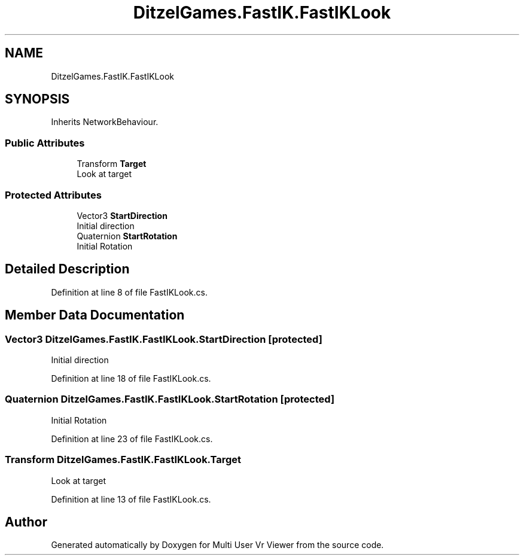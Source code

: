 .TH "DitzelGames.FastIK.FastIKLook" 3 "Sat Jul 20 2019" "Version https://github.com/Saurabhbagh/Multi-User-VR-Viewer--10th-July/" "Multi User Vr Viewer" \" -*- nroff -*-
.ad l
.nh
.SH NAME
DitzelGames.FastIK.FastIKLook
.SH SYNOPSIS
.br
.PP
.PP
Inherits NetworkBehaviour\&.
.SS "Public Attributes"

.in +1c
.ti -1c
.RI "Transform \fBTarget\fP"
.br
.RI "Look at target "
.in -1c
.SS "Protected Attributes"

.in +1c
.ti -1c
.RI "Vector3 \fBStartDirection\fP"
.br
.RI "Initial direction "
.ti -1c
.RI "Quaternion \fBStartRotation\fP"
.br
.RI "Initial Rotation "
.in -1c
.SH "Detailed Description"
.PP 
Definition at line 8 of file FastIKLook\&.cs\&.
.SH "Member Data Documentation"
.PP 
.SS "Vector3 DitzelGames\&.FastIK\&.FastIKLook\&.StartDirection\fC [protected]\fP"

.PP
Initial direction 
.PP
Definition at line 18 of file FastIKLook\&.cs\&.
.SS "Quaternion DitzelGames\&.FastIK\&.FastIKLook\&.StartRotation\fC [protected]\fP"

.PP
Initial Rotation 
.PP
Definition at line 23 of file FastIKLook\&.cs\&.
.SS "Transform DitzelGames\&.FastIK\&.FastIKLook\&.Target"

.PP
Look at target 
.PP
Definition at line 13 of file FastIKLook\&.cs\&.

.SH "Author"
.PP 
Generated automatically by Doxygen for Multi User Vr Viewer from the source code\&.
